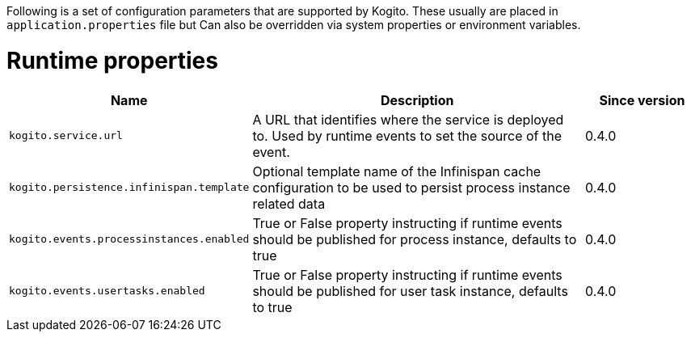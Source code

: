 Following is a set of configuration parameters that are supported by Kogito.
These usually are placed in `application.properties` file but Can also be overridden via system properties or environment variables.

= Runtime properties

[cols="20%,60%,20%"]
|===
|Name |Description |Since version 

|`kogito.service.url`
|A URL that identifies where the service is deployed to. Used by runtime events to set the source of the event.
|0.4.0

|`kogito.persistence.infinispan.template`
|Optional template name of the Infinispan cache configuration to be used to persist process instance related data
|0.4.0

|`kogito.events.processinstances.enabled`
|True or False property instructing if runtime events should be published for process instance, defaults to true
|0.4.0

|`kogito.events.usertasks.enabled`
|True or False property instructing if runtime events should be published for user task instance, defaults to true
|0.4.0
|===